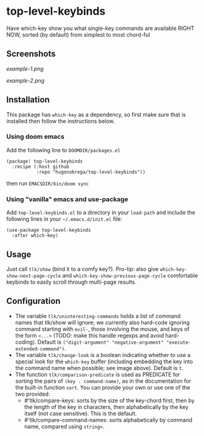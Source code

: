 * top-level-keybinds
Have which-key show you what single-key commands are available RIGHT NOW,
sorted (by default) from simplest to most chord-ful

** Screenshots
[[example-1.png]]

[[example-2.png]]

** Installation
This package has =which-key= as a dependency, so first make sure that is
installed then follow the instructions below.

*** Using doom emacs
Add the following line to =DOOMDIR/packages.el=
#+begin_src elisp
(package! top-level-keybinds
  :recipe (:host github
           :repo "hugonobrega/top-level-keybinds"))
#+end_src
then run =EMACSDIR/bin/doom sync=

*** Using "vanilla" emacs and use-package
Add =top-level-keybinds.el= to a directory in your =load-path= and include
the following lines in your =~/.emacs.d/init.el= file:
#+begin_src elisp
(use-package top-level-keybinds
  :after which-key)
#+end_src

** Usage
Just call =tlk/show= (bind it to a comfy key?).
Pro-tip: also give =which-key-show-next-page-cycle= and
=which-key-show-previous-page-cycle= comfortable keybinds to easily scroll
through multi-page results.

** Configuration
- The variable =tlk/uninteresting-commands= holds a list of command names
  that tlk/show will ignore; we currently also hard-code ignoring command
  starting with =evil-=, those involving the mouse, and keys of the form
  =<...>= (TODO: make this handle regexps and avoid hard-coding). Default
  is =("digit-argument" "negative-argument" "execute-extended-command")=.
- The variable =tlk/change-look= is a boolean indicating whether to use a
  special look for the =which-key= buffer (including embedding the key into
  the command name when possible; see image above). Default is =t=.
- The function =tlk/comparison-predicate= is used as PREDICATE for sorting
  the pairs of =(key . command-name)=, as in the documentation for the built-in
  function =sort=. You can provide your own or use one of the two provided:
  - #'tlk/compare-keys: sorts by the size of the key-chord first, then by the
    length of the key in characters, then alphabetically by the key itself
    (not case sensitive). This is the default.
  - #'tlk/compare-command-names: sorts alphabetically by command name, compared
    using =string<=.

